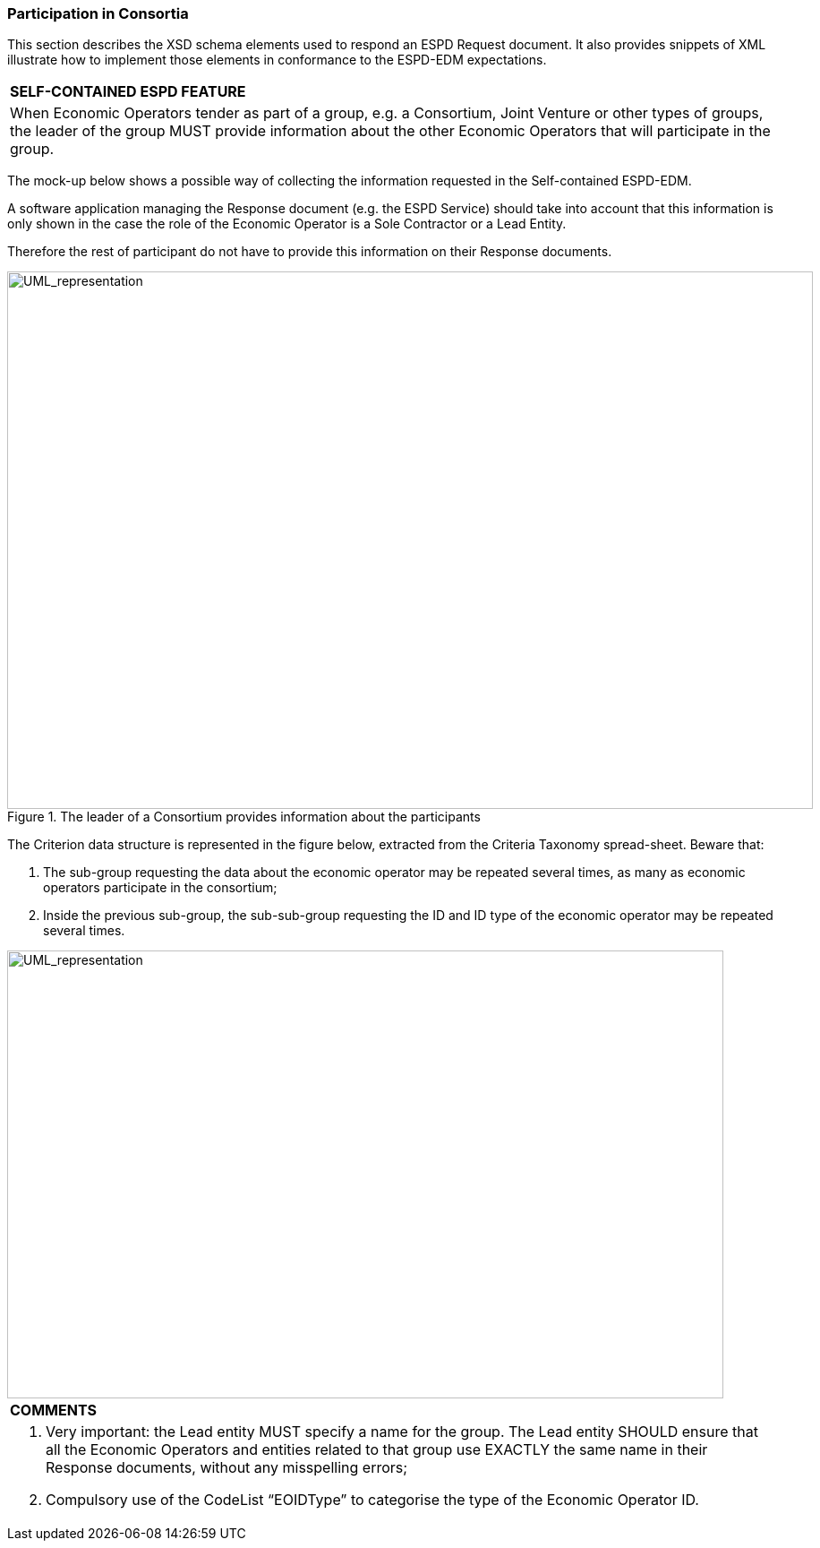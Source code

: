 ifndef::imagesdir[:imagesdir: images]

[.text-left]
=== Participation in Consortia

This section describes the XSD schema elements used to respond an ESPD Request document. It also provides snippets of XML illustrate how to implement those elements in conformance to the ESPD-EDM expectations.

[cols="1a"]
!===
|*SELF-CONTAINED ESPD FEATURE*|

When Economic Operators tender as part of a group, e.g. a Consortium, Joint Venture or other types of groups, the leader of the group MUST provide information about the other Economic Operators that will participate in the group.
!===

The mock-up below shows a possible way of collecting the information requested in the Self-contained ESPD-EDM. 

A software application managing the Response document (e.g. the ESPD Service) should take into account that this information is only shown in the case the role of the Economic Operator is a Sole Contractor or a Lead Entity.

Therefore the rest of participant do not have to provide this information on their Response documents.

[.text-center]
.The leader of a Consortium provides information about the participants
image::Mock_Up65.png[alt="UML_representation", width="900", height="600"]

The Criterion data structure is represented in the figure below, extracted from the Criteria Taxonomy spread-sheet. Beware that: 

.  The sub-group requesting the data about the economic operator may be repeated several times, as many as economic operators participate in the consortium;

.  Inside the previous sub-group, the sub-sub-group requesting the ID and ID type of the economic operator may be repeated several times.

[.text-center]
image::Mock_Up65.png[alt="UML_representation", width="800", height="500"]

[cols="1a"]
!===
|*COMMENTS*|
<1>  Very important: the Lead entity MUST specify a name for the group. The Lead entity SHOULD ensure that all the Economic Operators and entities related to that group use EXACTLY the same name in their Response documents, without any misspelling errors;
<2>  Compulsory use of the CodeList “EOIDType” to categorise the type of the Economic Operator ID.
!===